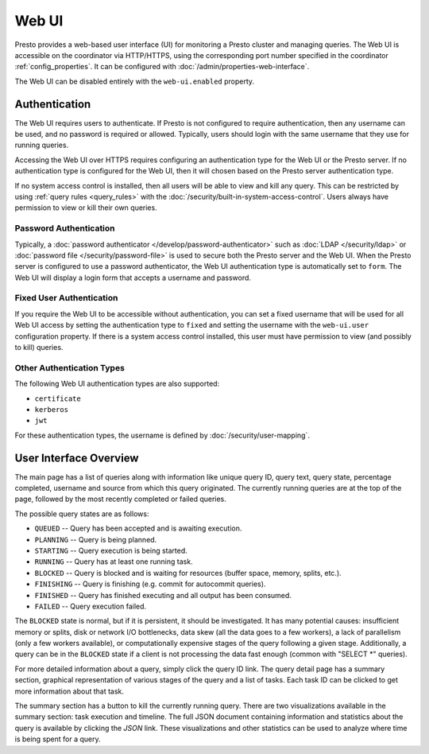 ======
Web UI
======

Presto provides a web-based user interface (UI) for monitoring a Presto cluster
and managing queries. The Web UI is accessible on the coordinator via
HTTP/HTTPS, using the corresponding port number specified in the coordinator
:ref:`config_properties`. It can be configured with :doc:`/admin/properties-web-interface`.

The Web UI can be disabled entirely with the ``web-ui.enabled`` property.

.. _web-ui-authentication:

Authentication
--------------

The Web UI requires users to authenticate. If Presto is not configured to require
authentication, then any username can be used, and no password is required or
allowed. Typically, users should login with the same username that they use for
running queries.

Accessing the Web UI over HTTPS requires configuring an authentication type for
the Web UI or the Presto server. If no authentication type is configured for the
Web UI, then it will chosen based on the Presto server authentication type.

If no system access control is installed, then all users will be able to view and kill
any query. This can be restricted by using :ref:`query rules <query_rules>` with the
:doc:`/security/built-in-system-access-control`. Users always have permission to view
or kill their own queries.

Password Authentication
^^^^^^^^^^^^^^^^^^^^^^^

Typically, a :doc:`password authenticator </develop/password-authenticator>`
such as :doc:`LDAP </security/ldap>` or :doc:`password file </security/password-file>`
is used to secure both the Presto server and the Web UI. When the Presto server
is configured to use a password authenticator, the Web UI authentication type
is automatically set to ``form``. The Web UI will display a login form that accepts
a username and password.

Fixed User Authentication
^^^^^^^^^^^^^^^^^^^^^^^^^

If you require the Web UI to be accessible without authentication, you can set a fixed
username that will be used for all Web UI access by setting the authentication type to
``fixed`` and setting the username with the ``web-ui.user`` configuration property.
If there is a system access control installed, this user must have permission to view
(and possibly to kill) queries.

Other Authentication Types
^^^^^^^^^^^^^^^^^^^^^^^^^^

The following Web UI authentication types are also supported:

* ``certificate``
* ``kerberos``
* ``jwt``

For these authentication types, the username is defined by :doc:`/security/user-mapping`.

.. _web-ui-overview:

User Interface Overview
-----------------------

The main page has a list of queries along with information like unique query ID, query text,
query state, percentage completed, username and source from which this query originated.
The currently running queries are at the top of the page, followed by the most recently
completed or failed queries.

The possible query states are as follows:

* ``QUEUED`` -- Query has been accepted and is awaiting execution.
* ``PLANNING`` -- Query is being planned.
* ``STARTING`` -- Query execution is being started.
* ``RUNNING`` -- Query has at least one running task.
* ``BLOCKED`` -- Query is blocked and is waiting for resources (buffer space, memory, splits, etc.).
* ``FINISHING`` -- Query is finishing (e.g. commit for autocommit queries).
* ``FINISHED`` -- Query has finished executing and all output has been consumed.
* ``FAILED`` -- Query execution failed.

The ``BLOCKED`` state is normal, but if it is persistent, it should be investigated.
It has many potential causes: insufficient memory or splits, disk or network I/O bottlenecks, data skew
(all the data goes to a few workers), a lack of parallelism (only a few workers available), or computationally
expensive stages of the query following a given stage.  Additionally, a query can be in
the ``BLOCKED`` state if a client is not processing the data fast enough (common with "SELECT \*" queries).

For more detailed information about a query, simply click the query ID link.
The query detail page has a summary section, graphical representation of various stages of the
query and a list of tasks. Each task ID can be clicked to get more information about that task.

The summary section has a button to kill the currently running query. There are two visualizations
available in the summary section: task execution and timeline. The full JSON document containing
information and statistics about the query is available by clicking the *JSON* link. These visualizations
and other statistics can be used to analyze where time is being spent for a query.
